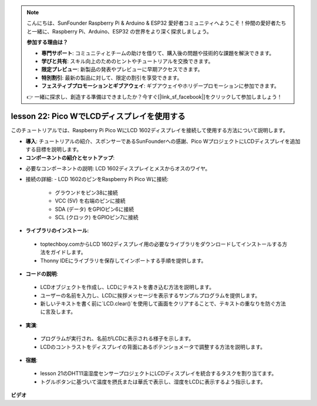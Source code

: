 .. note::

    こんにちは、SunFounder Raspberry Pi & Arduino & ESP32 愛好者コミュニティへようこそ！仲間の愛好者たちと一緒に、Raspberry Pi、Arduino、ESP32 の世界をより深く探求しましょう。

    **参加する理由は？**

    - **専門サポート**: コミュニティとチームの助けを借りて、購入後の問題や技術的な課題を解決できます。
    - **学びと共有**: スキル向上のためのヒントやチュートリアルを交換できます。
    - **限定プレビュー**: 新製品の発表やプレビューに早期アクセスできます。
    - **特別割引**: 最新の製品に対して、限定の割引を享受できます。
    - **フェスティブプロモーションとギブアウェイ**: ギブアウェイやホリデープロモーションに参加できます。

    👉 一緒に探求し、創造する準備はできましたか？今すぐ[|link_sf_facebook|]をクリックして参加しましょう！

lesson 22:  Pico WでLCDディスプレイを使用する
=============================================================================

このチュートリアルでは、Raspberry Pi Pico WにLCD 1602ディスプレイを接続して使用する方法について説明します。

* **導入**: チュートリアルの紹介、スポンサーであるSunFounderへの感謝、Pico WプロジェクトにLCDディスプレイを追加する目標を説明します。

* **コンポーネントの紹介とセットアップ**:
- 必要なコンポーネントの説明: LCD 1602ディスプレイとメスからオスのワイヤ。
- 接続の詳細:
  - LCD 1602のピンをRaspberry Pi Pico Wに接続:
    - グラウンドをピン38に接続
    - VCC (5V) を右端のピンに接続
    - SDA (データ) をGPIOピン6に接続
    - SCL (クロック) をGPIOピン7に接続

* **ライブラリのインストール**:
 - toptechboy.comからLCD 1602ディスプレイ用の必要なライブラリをダウンロードしてインストールする方法をガイドします。
 - Thonny IDEにライブラリを保存してインポートする手順を提供します。

* **コードの説明**:
 - LCDオブジェクトを作成し、LCDにテキストを書き込む方法を説明します。
 - ユーザーの名前を入力し、LCDに挨拶メッセージを表示するサンプルプログラムを提供します。
 - 新しいテキストを書く前に`LCD.clear()`を使用して画面をクリアすることで、テキストの重なりを防ぐ方法に言及します。

* **実演**:
 - プログラムが実行され、名前がLCDに表示される様子を示します。
 - LCDのコントラストをディスプレイの背面にあるポテンショメータで調整する方法を説明します。

* **宿題**:
 - lesson 21のDHT11温湿度センサープロジェクトにLCDディスプレイを統合するタスクを割り当てます。
 - トグルボタンに基づいて温度を摂氏または華氏で表示し、湿度をLCDに表示するよう指示します。

**ビデオ**

.. raw:: html

    <iframe width="700" height="500" src="https://www.youtube.com/embed/liwMc01LOIA?si=ZRpzb2YskRgxd3Kn" title="YouTube video player" frameborder="0" allow="accelerometer; autoplay; clipboard-write; encrypted-media; gyroscope; picture-in-picture; web-share" allowfullscreen></iframe>

